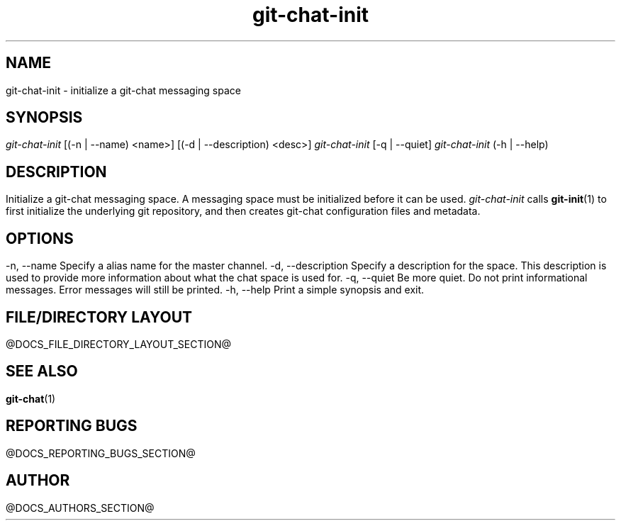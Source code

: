 .TH git-chat-init 1 "@CMAKE_COMPILATION_DATE@" "git-chat @CMAKE_PROJECT_VERSION_MAJOR@.@CMAKE_PROJECT_VERSION_MINOR@" "git-chat manual"

.SH NAME
git-chat-init \- initialize a git-chat messaging space

.SH SYNOPSIS
.sp
.nf
\fIgit-chat-init\fR [(-n | --name) <name>] [(-d | --description) <desc>]
\fIgit-chat-init\fR [-q | --quiet]
\fIgit-chat-init\fR (-h | --help)


.SH DESCRIPTION
Initialize a git-chat messaging space. A messaging space must be initialized before it can be used.

\fIgit-chat-init\fR calls \fBgit-init\fR(1) to first initialize the underlying git repository, and then creates git-chat configuration files and metadata.


.SH OPTIONS
.TP
\-n, \-\-name
Specify a alias name for the master channel.

.TP
\-d, \-\-description
Specify a description for the space. This description is used to provide more information about what the chat space is used for.

.TP
\-q, \-\-quiet
Be more quiet. Do not print informational messages. Error messages will still be printed.

.TP
\-h, \-\-help
Print a simple synopsis and exit.


.SH FILE/DIRECTORY LAYOUT
@DOCS_FILE_DIRECTORY_LAYOUT_SECTION@


.SH SEE ALSO
\fBgit-chat\fR(1)


.SH REPORTING BUGS
@DOCS_REPORTING_BUGS_SECTION@


.SH AUTHOR
@DOCS_AUTHORS_SECTION@